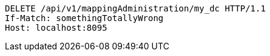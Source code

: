 [source,http,options="nowrap"]
----
DELETE /api/v1/mappingAdministration/my_dc HTTP/1.1
If-Match: somethingTotallyWrong
Host: localhost:8095

----